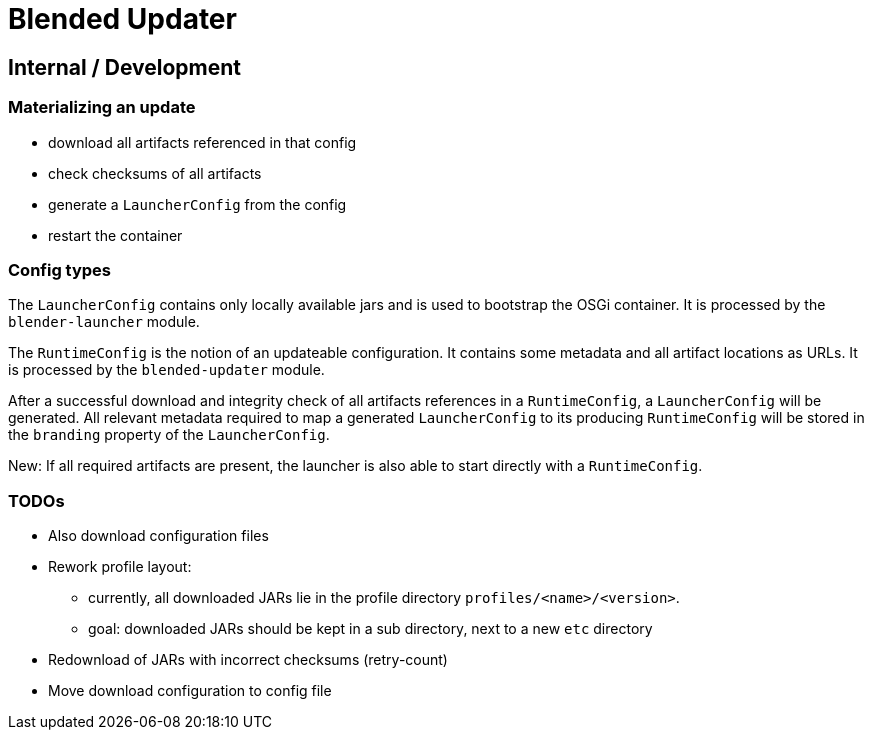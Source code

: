 = Blended Updater

== Internal / Development

=== Materializing an update

** download all artifacts referenced in that config
** check checksums of all artifacts
** generate a `LauncherConfig` from the config
** restart the container

=== Config types

The `LauncherConfig` contains only locally available jars and is used to bootstrap the OSGi container. It is processed by the `blender-launcher` module.

The `RuntimeConfig` is the notion of an updateable configuration. It contains some metadata and all artifact locations as URLs.  It is processed by the `blended-updater` module.

After a successful download and integrity check of all artifacts references in a `RuntimeConfig`, a `LauncherConfig` will be generated. All relevant metadata required to map a generated `LauncherConfig` to its producing `RuntimeConfig` will be stored in the `branding` property of the `LauncherConfig`.

New: If all required artifacts are present, the launcher is also able to start directly with a `RuntimeConfig`.

=== TODOs

* Also download configuration files
* Rework profile layout:
** currently, all downloaded JARs lie in the profile directory `profiles/<name>/<version>`.
** goal: downloaded JARs should be kept in a sub directory, next to a new `etc` directory

* Redownload of JARs with incorrect checksums (retry-count)

* Move download configuration to config file
